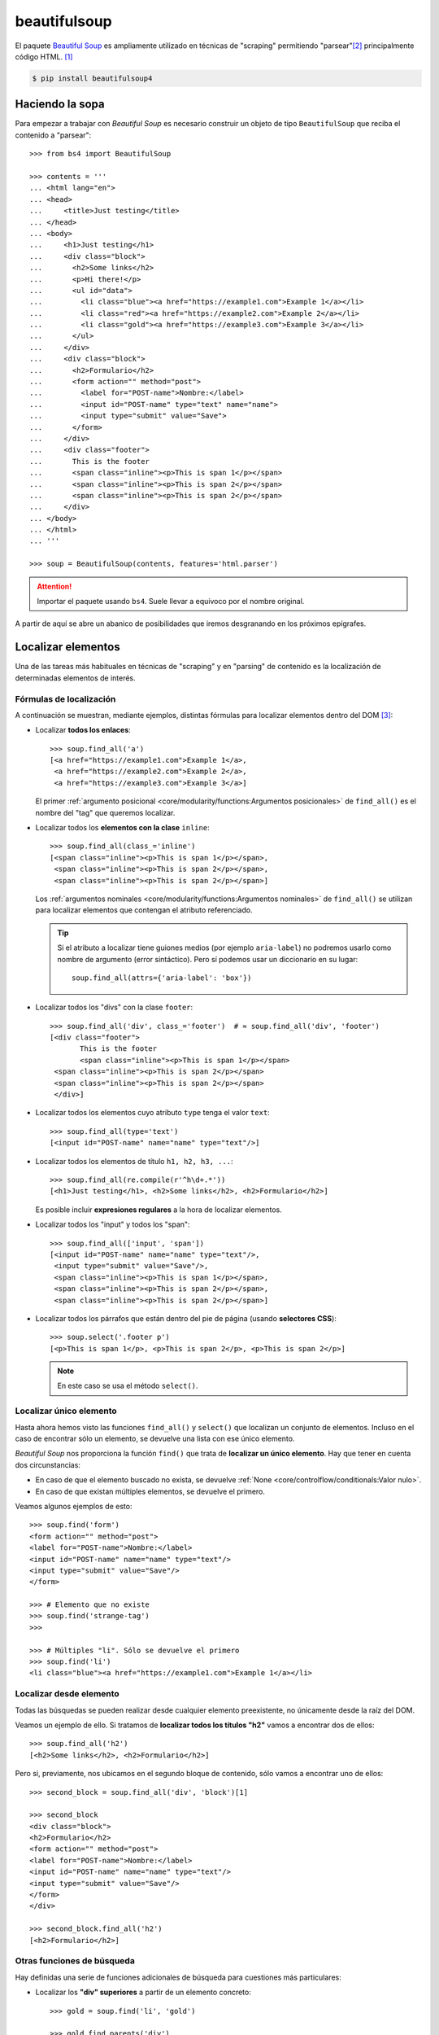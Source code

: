 #############
beautifulsoup
#############

.. image:: img/ella-olsson-fxJTl_gDh28-unsplash.jpg

El paquete `Beautiful Soup <https://www.crummy.com/software/BeautifulSoup/bs4/doc/>`__ es ampliamente utilizado en técnicas de "scraping" permitiendo "parsear"[#html-parsing]_ principalmente código HTML. [#soup-unsplash]_

.. code-block:: console

    $ pip install beautifulsoup4

****************
Haciendo la sopa
****************

Para empezar a trabajar con *Beautiful Soup* es necesario construir un objeto de tipo ``BeautifulSoup`` que reciba el contenido a "parsear"::

    >>> from bs4 import BeautifulSoup

    >>> contents = '''
    ... <html lang="en">
    ... <head>
    ...     <title>Just testing</title>
    ... </head>
    ... <body>
    ...     <h1>Just testing</h1>
    ...     <div class="block">
    ...       <h2>Some links</h2>
    ...       <p>Hi there!</p>
    ...       <ul id="data">
    ...         <li class="blue"><a href="https://example1.com">Example 1</a></li>
    ...         <li class="red"><a href="https://example2.com">Example 2</a></li>
    ...         <li class="gold"><a href="https://example3.com">Example 3</a></li>
    ...       </ul>
    ...     </div>
    ...     <div class="block">
    ...       <h2>Formulario</h2>
    ...       <form action="" method="post">
    ...         <label for="POST-name">Nombre:</label>
    ...         <input id="POST-name" type="text" name="name">
    ...         <input type="submit" value="Save">
    ...       </form>
    ...     </div>
    ...     <div class="footer">
    ...       This is the footer
    ...       <span class="inline"><p>This is span 1</p></span>
    ...       <span class="inline"><p>This is span 2</p></span>
    ...       <span class="inline"><p>This is span 2</p></span>
    ...     </div>
    ... </body>
    ... </html>
    ... '''

    >>> soup = BeautifulSoup(contents, features='html.parser')

.. attention:: Importar el paquete usando ``bs4``. Suele llevar a equívoco por el nombre original.

A partir de aquí se abre un abanico de posibilidades que iremos desgranando en los próximos epígrafes.

*******************
Localizar elementos
*******************

Una de las tareas más habituales en técnicas de "scraping" y en "parsing" de contenido es la localización de determinadas elementos de interés.

Fórmulas de localización
========================

A continuación se muestran, mediante ejemplos, distintas fórmulas para localizar elementos dentro del DOM [#html-dom]_:

- Localizar **todos los enlaces**::

    >>> soup.find_all('a')
    [<a href="https://example1.com">Example 1</a>,
     <a href="https://example2.com">Example 2</a>,
     <a href="https://example3.com">Example 3</a>]

  El primer :ref:`argumento posicional <core/modularity/functions:Argumentos posicionales>` de ``find_all()`` es el nombre del "tag" que queremos localizar.

- Localizar todos los **elementos con la clase** ``inline``::

    >>> soup.find_all(class_='inline')
    [<span class="inline"><p>This is span 1</p></span>,
     <span class="inline"><p>This is span 2</p></span>,
     <span class="inline"><p>This is span 2</p></span>]

  Los :ref:`argumentos nominales <core/modularity/functions:Argumentos nominales>` de ``find_all()`` se utilizan para localizar elementos que contengan el atributo referenciado.

  .. tip::
      Si el atributo a localizar tiene guiones medios (por ejemplo ``aria-label``) no podremos usarlo como nombre de argumento (error sintáctico). Pero sí podemos usar un diccionario en su lugar::

          soup.find_all(attrs={'aria-label': 'box'})

- Localizar todos los "divs" con la clase ``footer``::
  
    >>> soup.find_all('div', class_='footer')  # ≈ soup.find_all('div', 'footer')
    [<div class="footer">
           This is the footer
           <span class="inline"><p>This is span 1</p></span>
     <span class="inline"><p>This is span 2</p></span>
     <span class="inline"><p>This is span 2</p></span>
     </div>]

- Localizar todos los elementos cuyo atributo ``type`` tenga el valor ``text``::
  
    >>> soup.find_all(type='text')
    [<input id="POST-name" name="name" type="text"/>]

- Localizar todos los elementos de título ``h1, h2, h3, ...``::
  
    >>> soup.find_all(re.compile(r'^h\d+.*'))
    [<h1>Just testing</h1>, <h2>Some links</h2>, <h2>Formulario</h2>]
  
  Es posible incluir **expresiones regulares** a la hora de localizar elementos.

- Localizar todos los "input" y todos los "span"::

    >>> soup.find_all(['input', 'span'])
    [<input id="POST-name" name="name" type="text"/>,
     <input type="submit" value="Save"/>,
     <span class="inline"><p>This is span 1</p></span>,
     <span class="inline"><p>This is span 2</p></span>,
     <span class="inline"><p>This is span 2</p></span>]
  
- Localizar todos los párrafos que están dentro del pie de página (usando **selectores CSS**)::
  
    >>> soup.select('.footer p')
    [<p>This is span 1</p>, <p>This is span 2</p>, <p>This is span 2</p>]

  .. note::
      En este caso se usa el método ``select()``.

Localizar único elemento
========================

Hasta ahora hemos visto las funciones ``find_all()`` y ``select()`` que localizan un conjunto de elementos. Incluso en el caso de encontrar sólo un elemento, se devuelve una lista con ese único elemento.

*Beautiful Soup* nos proporciona la función ``find()`` que trata de **localizar un único elemento**. Hay que tener en cuenta dos circunstancias:

- En caso de que el elemento buscado no exista, se devuelve :ref:`None <core/controlflow/conditionals:Valor nulo>`.
- En caso de que existan múltiples elementos, se devuelve el primero.

Veamos algunos ejemplos de esto::

    >>> soup.find('form')
    <form action="" method="post">
    <label for="POST-name">Nombre:</label>
    <input id="POST-name" name="name" type="text"/>
    <input type="submit" value="Save"/>
    </form>

    >>> # Elemento que no existe
    >>> soup.find('strange-tag')
    >>>

    >>> # Múltiples "li". Sólo se devuelve el primero
    >>> soup.find('li')
    <li class="blue"><a href="https://example1.com">Example 1</a></li>

Localizar desde elemento
========================

Todas las búsquedas se pueden realizar desde cualquier elemento preexistente, no únicamente desde la raíz del DOM.

Veamos un ejemplo de ello. Si tratamos de **localizar todos los títulos "h2"** vamos a encontrar dos de ellos::

    >>> soup.find_all('h2')
    [<h2>Some links</h2>, <h2>Formulario</h2>]

Pero si, previamente, nos ubicamos en el segundo bloque de contenido, sólo vamos a encontrar uno de ellos::

    >>> second_block = soup.find_all('div', 'block')[1]

    >>> second_block
    <div class="block">
    <h2>Formulario</h2>
    <form action="" method="post">
    <label for="POST-name">Nombre:</label>
    <input id="POST-name" name="name" type="text"/>
    <input type="submit" value="Save"/>
    </form>
    </div>

    >>> second_block.find_all('h2')
    [<h2>Formulario</h2>]

Otras funciones de búsqueda
===========================

Hay definidas una serie de funciones adicionales de búsqueda para cuestiones más particulares:

- Localizar los **"div" superiores** a partir de un elemento concreto::
  
    >>> gold = soup.find('li', 'gold')

    >>> gold.find_parents('div')
    [<div class="block">
     <h2>Some links</h2>
     <p>Hi there!</p>
     <ul id="data">
     <li class="blue"><a href="https://example1.com">Example 1</a></li>
     <li class="red"><a href="https://example2.com">Example 2</a></li>
     <li class="gold"><a href="https://example3.com">Example 3</a></li>
     </ul>
     </div>]
    
  Se podría decir que la función ``find_all()`` busca en *descendientes* y que la función ``find_parents()`` busca en *ascendientes*.
  
  También existe la versión de esta *función que devuelve un único elemento*: ``find_parent()``.

- Localizar los **elementos hermanos siguientes** a uno dado::
  
    >>> blue_li = soup.find('li', 'blue')

    >>> blue_li.find_next_siblings()
    [<li class="red"><a href="https://example2.com">Example 2</a></li>,
    <li class="gold"><a href="https://example3.com">Example 3</a></li>]

  Al igual que en las anteriores, es posible aplicar un filtro al usar esta función.
  
  También existe la versión de esta *función que devuelve un único elemento*: ``find_next_sibling()``.

- Localizar los **elementos hermanos anteriores** a uno dado::

    >>> gold_li = soup.find('li', 'gold')

    >>> gold_li.find_previous_siblings()
    [<li class="red"><a href="https://example2.com">Example 2</a></li>,
    <li class="blue"><a href="https://example1.com">Example 1</a></li>]

  Al igual que en las anteriores, es posible aplicar un filtro al usar esta función.
  
  También existe la versión de esta *función que devuelve un único elemento*: ``find_previous_sibling()``.

- Localizar **todos los elementos a continuación** de uno dado::

    >>> submit = soup.find('input', type='submit')

    >>> submit.find_all_next()
    [<div class="footer">
     This is the footer
     <span class="inline"><p>This is span 1</p></span>
     <span class="inline"><p>This is span 2</p></span>
     <span class="inline"><p>This is span 2</p></span>
     </div>,
     <span class="inline"><p>This is span 1</p></span>,
     <p>This is span 1</p>,
     <span class="inline"><p>This is span 2</p></span>,
     <p>This is span 2</p>,
     <span class="inline"><p>This is span 2</p></span>,
     <p>This is span 2</p>]

  Al igual que en las anteriores, es posible aplicar un filtro al usar esta función.
  
  También existe la versión de esta *función que devuelve un único elemento*: ``find_next()``.

- Localizar **todos los elementos previos** a uno dado::

    >>> ul_data = soup.find('ul', id='data')

    >>> ul_data.find_all_previous(['h1', 'h2'])
    [<h2>Some links</h2>, <h1>Just testing</h1>]

  También existe la versión de esta *función que devuelve un único elemento*: ``find_previous()``.

  Si hubiéramos hecho esta búsqueda usando ``find_parents()`` no habríamos obtenido el mismo resultado ya que los elementos de título no son elementos superiores de "ul"::

    >>> ul_data.find_parents(['h1', 'h2'])
    []

Atajo para búsquedas
====================

Dado que la función ``find_all()`` es la más utilizada en *Beautiful Soup* se ha implementado un atajo para llamarla:

.. code-block::
    :emphasize-lines: 6

    >>> soup.find_all('span')
    [<span class="inline"><p>This is span 1</p></span>,
     <span class="inline"><p>This is span 2</p></span>,
     <span class="inline"><p>This is span 2</p></span>]

    >>> soup('span')
    [<span class="inline"><p>This is span 1</p></span>,
     <span class="inline"><p>This is span 2</p></span>,
     <span class="inline"><p>This is span 2</p></span>]

Aunque uno de los preceptos del :ref:`Zen de Python <core/introduction/python:Zen de Python>` es "Explicit is better than implicit", el uso de estos atajos puede estar justificado en función de muchas circunstancias.

********************
Acceder al contenido
********************

Simplificando, podríamos decir que cada elemento de la famosa "sopa" de *Beautiful Soup* puede ser un ``bs4.element.Tag`` o un "string".

Para el caso de los "tags" existe la posibilidad de acceder a su contenido, al nombre del elemento o a sus atributos.

Nombre de etiqueta
==================

Podemos conocer el nombre de la etiqueta de un elemento usando el atributo ``name``::

    >>> soup.name
    '[document]'

    >>> elem = soup.find('ul', id='data')
    >>> elem.name
    'ul'

    >>> elem = soup.find('h1')
    >>> elem.name
    'h1'

.. tip::
    Es posible modificar el nombre de una etiqueta con una simple asignación.

Acceso a atributos
==================

Los atributos de un elemento están disponibles como claves de un diccionario::

    >>> elem = soup.find('input', id='POST-name')

    >>> elem
    <input id="POST-name" name="name" type="text"/>

    >>> elem['id']
    'POST-name'

    >>> elem['name']
    'name'

    >>> elem['type']
    'text'

Exite una forma de acceder al diccionario completo de atributos::

    >>> elem.attrs
    {'id': 'POST-name', 'type': 'text', 'name': 'name'}

.. tip::
    Es posible modificar el valor de un atributo con una simple asignación.

Contenido textual
=================

Es necesario aclarar las distintas opciones que proporciona *Beautiful Soup* para acceder al contenido textual de los elementos del DOM.

+----------------------+------------------------------------------------------------------------------------------------------------+
| Atributo             | Devuelve                                                                                                   |
+======================+============================================================================================================+
| ``text``             | Una cadena de texto con todos los contenidos textuales del elemento incluyendo espacios y saltos de línea  |
+----------------------+------------------------------------------------------------------------------------------------------------+
| ``strings``          | Un generador de todos los contenidos textuales del elemento incluyendo espacios y saltos de línea          |
+----------------------+------------------------------------------------------------------------------------------------------------+
| ``stripped_strings`` | Un generador de todos los contenidos textuales del elemento eliminando espacios y saltos de línea          |
+----------------------+------------------------------------------------------------------------------------------------------------+
| ``string``           | Una cadena de texto con el contenido del elemento, siempre que contenga un único elemento textual          |
+----------------------+------------------------------------------------------------------------------------------------------------+

Ejemplos::

    >>> footer = soup.find(class_='footer')

    >>> footer.text
    '\n      This is the footer\n      This is span 1\nThis is span 2\nThis is span 2\n'

    >>> list(footer.strings)
    ['\n      This is the footer\n      ',
     'This is span 1',
     '\n',
     'This is span 2',
     '\n',
     'This is span 2',
     '\n']

    >>> list(footer.stripped_strings)
    ['This is the footer', 'This is span 1', 'This is span 2', 'This is span 2']

    >>> footer.string       # El "footer" contiene varios elementos

    >>> footer.span.string  # El "span" sólo contiene un elemento
    'This is span 1'

******************
Navegar por el DOM
******************

Además de localizar elementos, este paquete permite moverse por los elementos del DOM de manera muy sencilla.

Moverse hacia abajo
===================

Para ir profundizando en el DOM podemos utilizar los **nombres de los "tags" como atributos del objeto**, teniendo en cuenta que si existen múltiples elementos sólo se accederá al primero de ellos::

    >>> soup.div.p
    <p>Hi there!</p>

    >>> soup.form.label
    <label for="POST-name">Nombre:</label>

    >>> type(soup.span)
    bs4.element.Tag

Existe la opción de obtener el **contenido (como lista) de un determinado elemento**:

.. code-block::
    :emphasize-lines: 4

    >>> type(soup.form)  # todos los elementos del DOM son de este tipo
    bs4.element.Tag

    >>> soup.form.contents
    ['\n',
     <label for="POST-name">Nombre:</label>,
     '\n',
     <input id="POST-name" name="name" type="text"/>,
     '\n',
     <input type="submit" value="Save"/>,
     '\n']

    >>> type(soup.form.contents)
    list

.. warning::
    En la lista que devuelve ``contents`` hay mezcla de "strings" y objetos ``bs4.element.Tag``.

Si no se quiere explicitar el contenido de un elemento como lista, también es posible usar un :ref:`generador <core/modularity/functions:Generadores>` para **acceder al mismo de forma secuencial**::

    >>> soup.form.children
    <list_iterator at 0x106643100>

    >>> for elem in soup.form.children:
    ...     print(repr(elem))
    ...
    '\n'
    <label for="POST-name">Nombre:</label>
    '\n'
    <input id="POST-name" name="name" type="text"/>
    '\n'
    <input type="submit" value="Save"/>
    '\n'

El atributo ``contents`` sólo tiene en cuenta descendientes directos. Si queremos **acceder a cualquier elemento descendiente (de manera recursiva)** tenemos que usar ``descendants``::

    >>> block = soup.find_all('div')[1]

    >>> block.contents
    ['\n',
     <h2>Formulario</h2>,
     '\n',
     <form action="" method="post">
     <label for="POST-name">Nombre:</label>
     <input id="POST-name" name="name" type="text"/>
     <input type="submit" value="Save"/>
     </form>,
     '\n']

    >>> block.descendants
    <generator object Tag.descendants at 0x10675d200>

    >>> list(block.descendants)
    ['\n',
     <h2>Formulario</h2>,
     'Formulario',
     '\n',
     <form action="" method="post">
     <label for="POST-name">Nombre:</label>
     <input id="POST-name" name="name" type="text"/>
     <input type="submit" value="Save"/>
     </form>,
     '\n',
     <label for="POST-name">Nombre:</label>,
     'Nombre:',
     '\n',
     <input id="POST-name" name="name" type="text"/>,
     '\n',
     <input type="submit" value="Save"/>,
     '\n',
     '\n']

.. important::
    Tener en cuenta que ``descendants`` es un generador que devuelve un iterable.

Moverse hacia arriba
====================

Para acceder al **elemento superior de otro dado**, podemos usar el atributo ``parent``::

    >>> li = soup.find('li', 'blue')

    >>> li.parent
    <ul id="data">
    <li class="blue"><a href="https://example1.com">Example 1</a></li>
    <li class="red"><a href="https://example2.com">Example 2</a></li>
    <li class="gold"><a href="https://example3.com">Example 3</a></li>
    </ul>

También podemos acceder a **todos los elementos superiores (ascendientes)** usando el generador ``parents``::

    >>> for elem in li.parents:
    ...     print(elem.name)
    ...
    ul
    div
    body
    html
    [document]

Otros movimientos
=================

En la siguiente tabla se recogen el resto de atributos que nos permiten movernos a partir de un elemento del DOM:

+-----------------------+--------------------------------------------------------+
|       Atributo        |                      Descripción                       |
+=======================+========================================================+
| ``next_sibling``      | Obtiene el siguiente elemento "hermano"                |
+-----------------------+--------------------------------------------------------+
| ``previous_sibling``  | Obtiene el anterior elemento "hermano"                 |
+-----------------------+--------------------------------------------------------+
| ``next_siblings``     | Obtiene los siguientes elementos "hermanos" (iterador) |
+-----------------------+--------------------------------------------------------+
| ``previous_siblings`` | Obtiene los anteriores elementos "hermanos" (iterador) |
+-----------------------+--------------------------------------------------------+
| ``next_element``      | Obtiene el siguiente elemento                          |
+-----------------------+--------------------------------------------------------+
| ``previous_element``  | Obtiene el anterior elemento                           |
+-----------------------+--------------------------------------------------------+

.. warning::
    Con estos accesos también se devuelven los saltos de línea ``'\n'`` como elementos válidos. Si se quieren evitar, es preferible usar las :ref:`funciones definidas aquí <pypi/scraping/beautifulsoup:Localizar elementos>`.

.. admonition:: Ejercicio
    :class: exercise

    Escriba un programa en Python que obtenga de https://pypi.org datos estructurados de los "Trending projects" y los muestre por pantalla utilizando el siguiente formato:

    ``<nombre-del-paquete>,<versión>,<descripción>,<url>``

    Se recomienda usar el paquete :ref:`requests <pypi/scraping/requests:requests>` para obtener el código fuente de la página. Hay que tener en cuenta que el listado de paquetes cambia cada pocos segundos, a efectos de comprobación.

    .. only:: html
    
        |solution| :download:`pypi-trend.py <files/pypi-trend.py>`

.. --------------- Footnotes ---------------

.. [#soup-unsplash] Foto original de portada por `Ella Olsson`_ en Unsplash.
.. [#html-parsing] Analizar y convertir una entrada en un formato interno que el entorno de ejecución pueda realmente manejar.
.. [#html-dom] Document Object Model en español Modelo de Objetos del Documento.

.. --------------- Hyperlinks ---------------

.. _Ella Olsson: https://unsplash.com/@ellaolsson?utm_source=unsplash&utm_medium=referral&utm_content=creditCopyText

